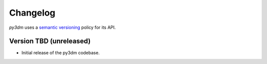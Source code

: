 .. _changelog:

Changelog
#########

*py3dm* uses a `semantic versioning <http://semver.org>`__ policy for its API.

Version TBD (unreleased)
------------------------

- Initial release of the py3dm codebase.